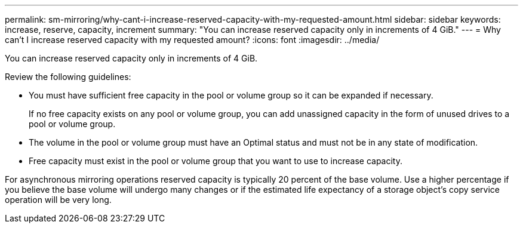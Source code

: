 ---
permalink: sm-mirroring/why-cant-i-increase-reserved-capacity-with-my-requested-amount.html
sidebar: sidebar
keywords: increase, reserve, capacity, increment
summary: "You can increase reserved capacity only in increments of 4 GiB."
---
= Why can't I increase reserved capacity with my requested amount?
:icons: font
:imagesdir: ../media/

[.lead]
You can increase reserved capacity only in increments of 4 GiB.

Review the following guidelines:

* You must have sufficient free capacity in the pool or volume group so it can be expanded if necessary.
+
If no free capacity exists on any pool or volume group, you can add unassigned capacity in the form of unused drives to a pool or volume group.

* The volume in the pool or volume group must have an Optimal status and must not be in any state of modification.
* Free capacity must exist in the pool or volume group that you want to use to increase capacity.

For asynchronous mirroring operations reserved capacity is typically 20 percent of the base volume. Use a higher percentage if you believe the base volume will undergo many changes or if the estimated life expectancy of a storage object's copy service operation will be very long.
